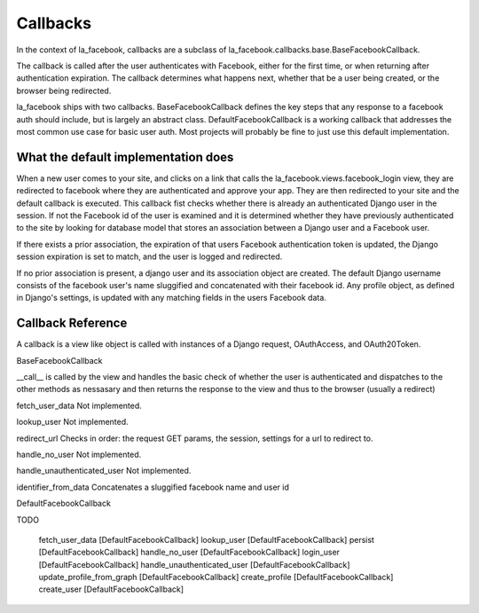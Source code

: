 Callbacks
=========

In the context of la_facebook, callbacks are a subclass of
la_facebook.callbacks.base.BaseFacebookCallback.

The callback is called after the user authenticates with Facebook, either for
the first time, or when returning after authentication expiration. The callback
determines what happens next, whether that be a user being created, or the
browser being redirected.

la_facebook ships with two callbacks. BaseFacebookCallback defines the key
steps that any response to a facebook auth should include, but is largely an
abstract class.  DefaultFacebookCallback is a working callback that addresses
the most common use case for basic user auth. Most projects will
probably be fine to just use this default implementation.

What the default implementation does
------------------------------------

When a new user comes to your site, and clicks on a link that calls the
la_facebook.views.facebook_login view, they are redirected to facebook
where they are authenticated and approve your app. They are then redirected
to your site and the default callback is executed. This callback fist checks
whether there is already an authenticated Django user in the session. If not
the Facebook id of the user is examined and it is determined whether they have
previously authenticated to the site by looking for database model that stores
an association between a Django user and a Facebook user.

If there exists a prior association, the expiration of that users Facebook
authentication token is updated, the Django session expiration is set to match,
and the user is logged and redirected.

If no prior association is present, a django user and its association object
are created. The default Django username consists of the facebook user's name
sluggified and concatenated with their facebook id. Any profile object, as
defined in Django's settings, is updated with any matching fields in the users
Facebook data.

Callback Reference
------------------

A callback is a view like object is called with instances of a Django request,
OAuthAccess, and OAuth20Token.

BaseFacebookCallback

__call__ is called by the view and handles the basic check of whether the user
is authenticated and dispatches to the other methods as nessasary and then
returns the response to the view and thus to the browser (usually a redirect)

fetch_user_data Not implemented.

lookup_user Not implemented.

redirect_url Checks in order: the request GET params, the session, settings for
a url to redirect to.

handle_no_user Not implemented.

handle_unauthenticated_user Not implemented.

identifier_from_data Concatenates a sluggified facebook name and user id

DefaultFacebookCallback

TODO

    fetch_user_data [DefaultFacebookCallback]
    lookup_user [DefaultFacebookCallback]
    persist [DefaultFacebookCallback]
    handle_no_user [DefaultFacebookCallback]
    login_user [DefaultFacebookCallback]
    handle_unauthenticated_user [DefaultFacebookCallback]
    update_profile_from_graph [DefaultFacebookCallback]
    create_profile [DefaultFacebookCallback]
    create_user [DefaultFacebookCallback]

